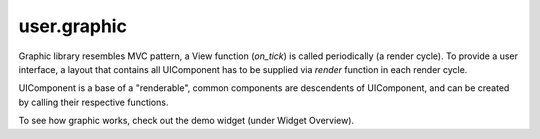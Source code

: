 .. _user.graphic :

user.graphic
============

Graphic library resembles MVC pattern, a View function (`on_tick`) is called periodically (a render cycle).  To provide a user interface, a layout that contains all UIComponent has to be supplied via `render` function in each render cycle.

UIComponent is a base of a "renderable", common components are descendents of UIComponent, and can be created by calling their respective functions.

To see how graphic works, check out the demo widget (under Widget Overview).


.. py:function:: createLayout(type)

   Create a layout of a given type

   :param LayoutType type:
   :return: A layout
   :rtype: Layout

.. py:function:: addComponentToLayout(layout, component)

   Add a component to a layout.  Layout can be nested

   :param Layout layout:
   :param UIComponent component:

.. py:function:: createText(text)

   Create a text component

   :param str text:
   :return: A text component
   :rtype: UIComponent

.. py:function:: createButton(buttonText, functionName)

   Create a button component, with an event handler

   :param str buttonText:
   :param str functionName:
   :return: A button component
   :rtype: UIComponent

.. py:function:: createCanvas(width, height, drawable=True, state=None)

   Create a canvas that can be drawn programmatically or manually by user.  
   The state of the canvas can be saved by calling `repr()`, and restored by passing it in in the argument.

   :param int width:
   :param int height:
   :param bool drawable:
   :param dict state:
   :rtype: UIComponent

.. py:function:: createSprite(url)

   Create a sprite component with alpha channel, this function is experimental

   :param str url: Path to the PNG file
   :return: A sprite component
   :rtype: UIComponent

.. py:function:: render(layout, width, height)

   Submit a layout to compositor for rendering.  Calling multiple times will overwrite the previous invocation.

   :param Layout layout: A main layout to be rendered
   :param int width:
   :param int height:

.. py:class:: UIComponent

.. py:class:: Layout

   Subclass of :py:class:`UIComponent`

   Enums: `LinearVertical`, `LinearHorizontal`

.. py:class:: LayoutType
